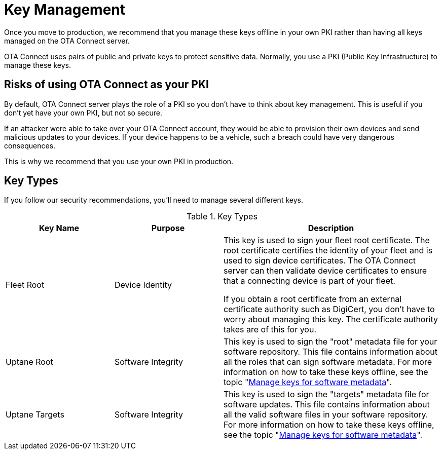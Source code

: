 = Key Management
ifdef::env-github[]

[NOTE]
====
We recommend that you link:https://docs.ota.here.com/ota-client/latest/{docname}.html[view this article in our documentation portal]. Not all of our articles render correctly in GitHub.
====
endif::[]


Once you move to production, we recommend that you manage these keys offline in your own PKI rather than having all keys managed on the OTA Connect server.

OTA Connect uses pairs of public and private keys to protect sensitive data. Normally, you use a PKI (Public Key Infrastructure) to manage these keys. 

== Risks of using OTA Connect as your PKI

By default, OTA Connect server plays the role of a PKI so you don't have to think about key management. This is useful if you don't yet have your own PKI, but not so secure.

If an attacker were able to take over your OTA Connect account, they would be able to provision their own devices and send malicious updates to your devices. If your device happens to be a vehicle, such a breach could have very dangerous consequences.

This is why we recommend that you use your own PKI in production.

== Key Types

If you follow our security recommendations, you'll need to manage several different keys.


.Key Types
[width="100%",cols="2,2,4",options="header"]
|====================
| Key Name | Purpose  |  Description 
| Fleet Root | Device Identity | This key is used to sign your fleet root certificate. The root certificate certifies the identity of your fleet and is used to sign device certificates. The OTA Connect server can then validate device certificates to ensure that a connecting device is part of your fleet.

If you obtain a root certificate from an external certificate authority such as DigiCert, you don't have to worry about managing this key. The certificate authority takes are of this for you. 
| Uptane Root | Software Integrity |  This key is used to sign the "root" metadata file for your software repository. This file contains information about all the roles that can sign software metadata. For more information on how to take these keys offline, see the topic "xref:rotating-signing-keys.adoc[Manage keys for software metadata]".
| Uptane Targets | Software Integrity |  This  key is used to sign the "targets" metadata file for software updates. This file contains information about all the valid software files in your software repository. For more information on how to take these keys offline, see the topic "xref:rotating-signing-keys.adoc[Manage keys for software metadata]".
|====================

